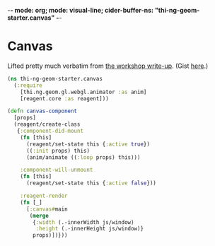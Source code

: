 -*- mode: org; mode: visual-line; cider-buffer-ns: "thi-ng-geom-starter.canvas" -*-
#+STARTUP: indent
#+PROPERTY: header-args:clojure  :tangle canvas.cljs
#+PROPERTY: header-args:clojure+ :results value verbatim replace

* Canvas

Lifted pretty much verbatim from [[https://medium.com/@thi.ng/workshop-report-hi-perf-clojurescript-with-webgl-asm-js-and-emscripten-a545cca083bc][the workshop write-up]]. (Gist [[https://gist.github.com/postspectacular/9de41cb7d9d6c4f264715b7d2fc966c0][here]].)

#+BEGIN_SRC clojure
  (ns thi-ng-geom-starter.canvas
    (:require
      [thi.ng.geom.gl.webgl.animator :as anim]
      [reagent.core :as reagent]))

  (defn canvas-component
    [props]
    (reagent/create-class
     {:component-did-mount
      (fn [this]
        (reagent/set-state this {:active true})
        ((:init props) this)
        (anim/animate ((:loop props) this)))

      :component-will-unmount
      (fn [this]
        (reagent/set-state this {:active false}))

      :reagent-render
      (fn [_]
        [:canvas#main
         (merge
          {:width (.-innerWidth js/window)
           :height (.-innerHeight js/window)}
          props)])}))
#+END_SRC

#+RESULTS:
: nil
